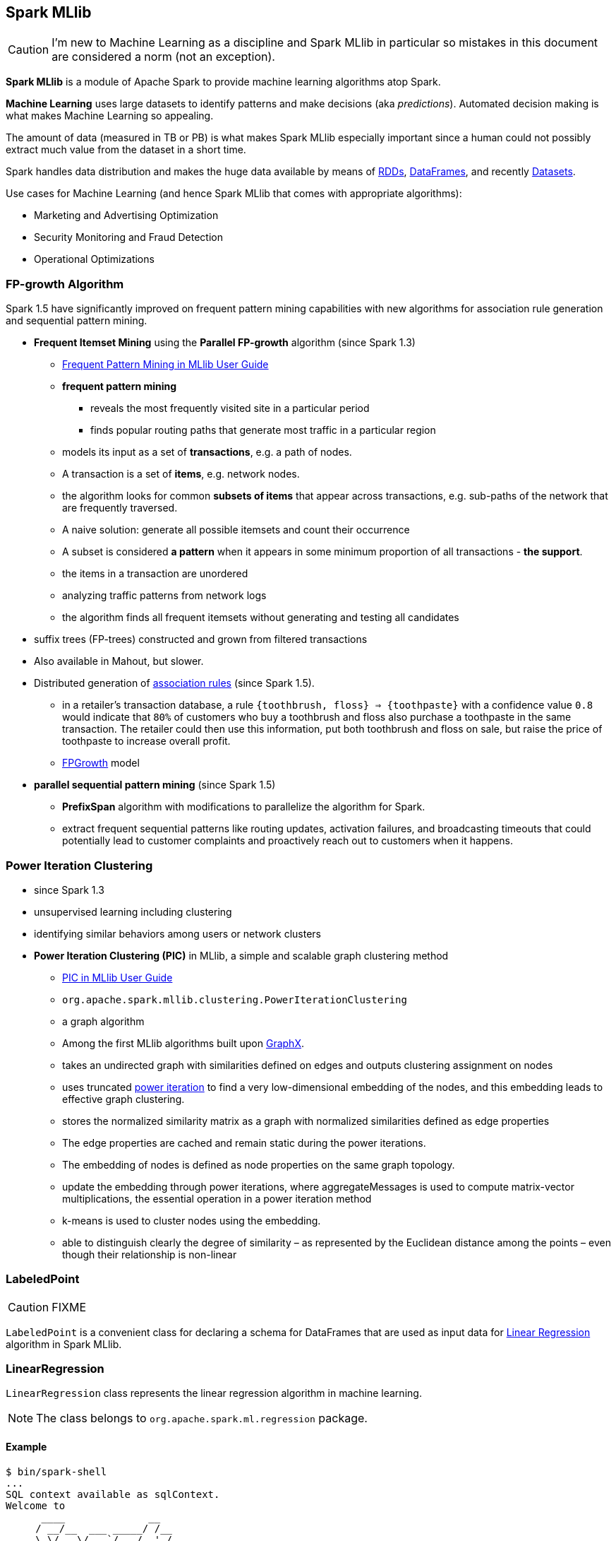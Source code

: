 == Spark MLlib

CAUTION: I'm new to Machine Learning as a discipline and Spark MLlib in particular so mistakes in this document are considered a norm (not an exception).

*Spark MLlib* is a module of Apache Spark to provide machine learning algorithms atop Spark.

*Machine Learning* uses large datasets to identify patterns and make decisions (aka _predictions_). Automated decision making is what makes Machine Learning so appealing.

The amount of data (measured in TB or PB) is what makes Spark MLlib especially important since a human could not possibly extract much value from the dataset in a short time.

Spark handles data distribution and makes the huge data available by means of link:spark-rdd.adoc[RDDs], link:spark-sql-dataframe.adoc[DataFrames], and recently link:spark-sql-dataset.adoc[Datasets].

Use cases for Machine Learning (and hence Spark MLlib that comes with appropriate algorithms):

* Marketing and Advertising Optimization
* Security Monitoring and Fraud Detection
* Operational Optimizations

=== FP-growth Algorithm

Spark 1.5 have significantly improved on frequent pattern mining capabilities with new algorithms for association rule generation and sequential pattern mining.

* *Frequent Itemset Mining* using the *Parallel FP-growth* algorithm (since Spark 1.3)
** https://spark.apache.org/docs/latest/mllib-frequent-pattern-mining.html[Frequent Pattern Mining in MLlib User Guide]
** *frequent pattern mining*
*** reveals the most frequently visited site in a particular period
*** finds popular routing paths that generate most traffic in a particular region
** models its input as a set of *transactions*, e.g. a path of nodes.
** A transaction is a set of *items*, e.g. network nodes.
** the algorithm looks for common *subsets of items* that appear across transactions, e.g. sub-paths of the network that are frequently traversed.
** A naive solution: generate all possible itemsets and count their occurrence
** A subset is considered *a pattern* when it appears in some minimum proportion of all transactions - *the support*.
** the items in a transaction are unordered
** analyzing traffic patterns from network logs
** the algorithm finds all frequent itemsets without generating and testing all candidates
* suffix trees (FP-trees) constructed and grown from filtered transactions
* Also available in Mahout, but slower.
* Distributed generation of https://en.wikipedia.org/wiki/Association_rule_learning[association rules] (since Spark 1.5).
** in a retailer’s transaction database, a rule `{toothbrush, floss} => {toothpaste}` with a confidence value `0.8` would indicate that `80%` of customers who buy a toothbrush and floss also purchase a toothpaste in the same transaction. The retailer could then use this information, put both toothbrush and floss on sale, but raise the price of toothpaste to increase overall profit.
** http://spark.apache.org/docs/latest/mllib-frequent-pattern-mining.html#fp-growth[FPGrowth] model
* *parallel sequential pattern mining* (since Spark 1.5)
** *PrefixSpan* algorithm with modifications to parallelize the algorithm for Spark.
** extract frequent sequential patterns like routing updates, activation failures, and broadcasting timeouts that could potentially lead to customer complaints and proactively reach out to customers when it happens.

=== Power Iteration Clustering

* since Spark 1.3
* unsupervised learning including clustering
* identifying similar behaviors among users or network clusters
* *Power Iteration Clustering (PIC)* in MLlib, a simple and scalable graph clustering method
** https://spark.apache.org/docs/latest/mllib-clustering.html#power-iteration-clustering-pic[PIC in MLlib User Guide]
** `org.apache.spark.mllib.clustering.PowerIterationClustering`
** a graph algorithm
** Among the first MLlib algorithms built upon link:spark-graphx.adoc[GraphX].
** takes an undirected graph with similarities defined on edges and outputs clustering assignment on nodes
** uses truncated http://en.wikipedia.org/wiki/Power_iteration[power iteration] to find a very low-dimensional embedding of the nodes, and this embedding leads to effective graph clustering.
** stores the normalized similarity matrix as a graph with normalized similarities defined as edge properties
** The edge properties are cached and remain static during the power iterations.
** The embedding of nodes is defined as node properties on the same graph topology.
** update the embedding through power iterations, where aggregateMessages is used to compute matrix-vector multiplications, the essential operation in a power iteration method
** k-means is used to cluster nodes using the embedding.
** able to distinguish clearly the degree of similarity – as represented by the Euclidean distance among the points – even though their relationship is non-linear

=== [[LabeledPoint]] LabeledPoint

CAUTION: FIXME

`LabeledPoint` is a convenient class for declaring a schema for DataFrames that are used as input data for <<LinearRegression, Linear Regression>> algorithm in Spark MLlib.

=== [[LinearRegression]] LinearRegression

`LinearRegression` class represents the linear regression algorithm in machine learning.

NOTE: The class belongs to `org.apache.spark.ml.regression` package.

==== Example

```
$ bin/spark-shell
...
SQL context available as sqlContext.
Welcome to
      ____              __
     / __/__  ___ _____/ /__
    _\ \/ _ \/ _ `/ __/  '_/
   /___/ .__/\_,_/_/ /_/\_\   version 2.0.0-SNAPSHOT
      /_/

Using Scala version 2.11.7 (Java HotSpot(TM) 64-Bit Server VM, Java 1.8.0_74)
Type in expressions to have them evaluated.
Type :help for more information.

scala> import org.apache.spark.mllib.linalg.Vectors
import org.apache.spark.mllib.linalg.Vectors

scala> import org.apache.spark.mllib.regression.LabeledPoint
import org.apache.spark.mllib.regression.LabeledPoint

scala> val data = (0 to 9).map(_.toDouble).map(n => (n, n)).map { case (label, feature) => LabeledPoint(label, Vectors.dense(feature)) }.toDF
data: org.apache.spark.sql.DataFrame = [label: double, features: vector]

scala> data.show
+-----+--------+
|label|features|
+-----+--------+
|  0.0|   [0.0]|
|  1.0|   [1.0]|
|  2.0|   [2.0]|
|  3.0|   [3.0]|
|  4.0|   [4.0]|
|  5.0|   [5.0]|
|  6.0|   [6.0]|
|  7.0|   [7.0]|
|  8.0|   [8.0]|
|  9.0|   [9.0]|
+-----+--------+


scala> import org.apache.spark.ml.regression.LinearRegression
import org.apache.spark.ml.regression.LinearRegression

scala> val lr = new LinearRegression
lr: org.apache.spark.ml.regression.LinearRegression = linReg_c227301cf2c3

scala> val model = lr.fit(data)
16/03/04 10:07:45 WARN WeightedLeastSquares: regParam is zero, which might cause numerical instability and overfitting.
16/03/04 10:07:45 WARN BLAS: Failed to load implementation from: com.github.fommil.netlib.NativeSystemBLAS
16/03/04 10:07:45 WARN BLAS: Failed to load implementation from: com.github.fommil.netlib.NativeRefBLAS
16/03/04 10:07:45 WARN LAPACK: Failed to load implementation from: com.github.fommil.netlib.NativeSystemLAPACK
16/03/04 10:07:45 WARN LAPACK: Failed to load implementation from: com.github.fommil.netlib.NativeRefLAPACK
model: org.apache.spark.ml.regression.LinearRegressionModel = linReg_c227301cf2c3

scala> model.intercept
res1: Double = 0.0

scala> model.coefficients
res2: org.apache.spark.mllib.linalg.Vector = [1.0]

// make predictions
scala> val predictions = model.transform(data)
predictions: org.apache.spark.sql.DataFrame = [label: double, features: vector ... 1 more field]

scala> predictions.show
+-----+--------+----------+
|label|features|prediction|
+-----+--------+----------+
|  0.0|   [0.0]|       0.0|
|  1.0|   [1.0]|       1.0|
|  2.0|   [2.0]|       2.0|
|  3.0|   [3.0]|       3.0|
|  4.0|   [4.0]|       4.0|
|  5.0|   [5.0]|       5.0|
|  6.0|   [6.0]|       6.0|
|  7.0|   [7.0]|       7.0|
|  8.0|   [8.0]|       8.0|
|  9.0|   [9.0]|       9.0|
+-----+--------+----------+

scala> import org.apache.spark.ml.evaluation.RegressionEvaluator
import org.apache.spark.ml.evaluation.RegressionEvaluator

// rmse is the default metric
// We're explicit here for learning purposes
scala> val evaluator = new RegressionEvaluator().setMetricName("rmse")
evaluator: org.apache.spark.ml.evaluation.RegressionEvaluator = regEval_bed1f4fc840d

scala> val rmse = evaluator.evaluate(predictions)
rmse: Double = 0.0

scala> println(s"Root Mean Squared Error: $rmse")
Root Mean Squared Error: 0.0

scala> import org.apache.spark.mllib.linalg.DenseVector
import org.apache.spark.mllib.linalg.DenseVector

scala> predictions.rdd.map(r => (r(0).asInstanceOf[Double], r(1).asInstanceOf[DenseVector](0).toDouble, r(2).asInstanceOf[Double])).toDF("label", "feature0", "prediction").show
+-----+--------+----------+
|label|feature0|prediction|
+-----+--------+----------+
|  0.0|     0.0|       0.0|
|  1.0|     1.0|       1.0|
|  2.0|     2.0|       2.0|
|  3.0|     3.0|       3.0|
|  4.0|     4.0|       4.0|
|  5.0|     5.0|       5.0|
|  6.0|     6.0|       6.0|
|  7.0|     7.0|       7.0|
|  8.0|     8.0|       8.0|
|  9.0|     9.0|       9.0|
+-----+--------+----------+

// Let's make it nicer to the eyes using a Scala case class
scala> :pa
// Entering paste mode (ctrl-D to finish)

import org.apache.spark.sql.Row
import org.apache.spark.mllib.linalg.DenseVector
case class Prediction(label: Double, feature0: Double, prediction: Double)
object Prediction {
  def apply(r: Row) = new Prediction(
    label = r(0).asInstanceOf[Double],
    feature0 = r(1).asInstanceOf[DenseVector](0).toDouble,
    prediction = r(2).asInstanceOf[Double])
}

// Exiting paste mode, now interpreting.

import org.apache.spark.sql.Row
import org.apache.spark.mllib.linalg.DenseVector
defined class Prediction
defined object Prediction

scala> predictions.rdd.map(Prediction.apply).toDF.show
+-----+--------+----------+
|label|feature0|prediction|
+-----+--------+----------+
|  0.0|     0.0|       0.0|
|  1.0|     1.0|       1.0|
|  2.0|     2.0|       2.0|
|  3.0|     3.0|       3.0|
|  4.0|     4.0|       4.0|
|  5.0|     5.0|       5.0|
|  6.0|     6.0|       6.0|
|  7.0|     7.0|       7.0|
|  8.0|     8.0|       8.0|
|  9.0|     9.0|       9.0|
+-----+--------+----------+

```

=== Further reading

* https://databricks.com/blog/2015/09/28/improved-frequent-pattern-mining-in-spark-1-5-association-rules-and-sequential-patterns.html[Improved Frequent Pattern Mining in Spark 1.5: Association Rules and Sequential Patterns]
* https://databricks.com/blog/2015/04/17/new-mllib-algorithms-in-spark-1-3-fp-growth-and-power-iteration-clustering.html[New MLlib Algorithms in Spark 1.3: FP-Growth and Power Iteration Clustering]
